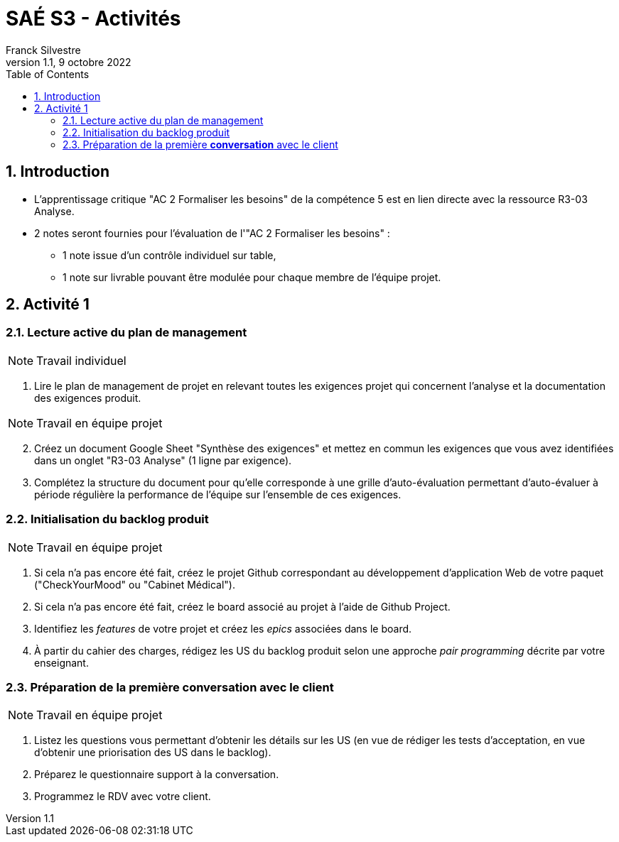 = SAÉ S3 - Activités
:author: Franck  Silvestre
:revdate: 9 octobre 2022
:revnumber: 1.1
:title-page: true
:icons: font
:toc: left
:sectnums:

== Introduction

* L'apprentissage critique "AC 2 Formaliser les besoins" de la compétence 5 est en lien directe avec la ressource R3-03 Analyse.
* 2 notes seront fournies pour l'évaluation de l'"AC 2 Formaliser les besoins" :
** 1 note issue d'un contrôle individuel sur table,
** 1 note sur livrable pouvant être modulée pour chaque membre de l'équipe projet. 

== Activité 1

=== Lecture active du plan de management

NOTE: Travail individuel 

. Lire le plan de management de projet en relevant toutes les exigences projet qui concernent l'analyse et la documentation des exigences produit.

NOTE: Travail en équipe projet

[start=2]
. Créez un document Google Sheet "Synthèse des exigences" et mettez en commun les exigences que vous avez identifiées dans un onglet "R3-03 Analyse" (1 ligne par exigence).
. Complétez la structure du document pour qu'elle corresponde à une grille d'auto-évaluation permettant d'auto-évaluer à période régulière la performance de l'équipe sur l'ensemble de ces exigences.

=== Initialisation du backlog produit

NOTE: Travail en équipe projet

. Si cela n'a pas encore été fait, créez le projet Github correspondant au développement d'application Web de votre paquet ("CheckYourMood" ou "Cabinet Médical").
. Si cela n'a pas encore été fait, créez le board associé au projet à l'aide de Github Project.
. Identifiez les _features_ de votre projet et créez les _epics_ associées dans le board.
. À partir du cahier des charges, rédigez les US du backlog produit selon une approche _pair programming_ décrite par votre enseignant.

=== Préparation de la première *conversation* avec le client

NOTE: Travail en équipe projet

. Listez les questions vous permettant d'obtenir les détails sur les US (en vue de rédiger les tests d'acceptation, en vue d'obtenir une priorisation des US dans le backlog). 
. Préparez le questionnaire support à la conversation.
. Programmez le RDV avec votre client. 
